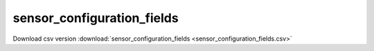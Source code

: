 sensor_configuration_fields
==================================
Download csv version :download:`sensor_configuration_fields <sensor_configuration_fields.csv>`
 
.. csv-table::
	:file: sensor_configuration_fields.csv
	:header-rows: 1
